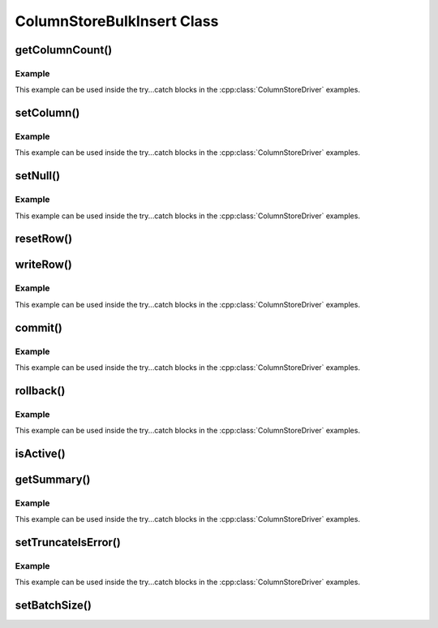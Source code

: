 ColumnStoreBulkInsert Class
===========================

.. cpp:class:: ColumnStoreBulkInsert

   The bulk insert class is designed to rapidly insert data into a ColumnStore installation.

   .. note::
      An instance of this class should only be created from :cpp:class:`ColumnStoreDriver`

   .. note::
      If an explicit commit is not given before the class is destroyed then an implicit rollback will be executed

   .. note::
      This class should be viewed as a single transaction. Once committed or rolled back the class cannot be used for any more operations beyond getting the summary. Further usage attempts will result in an exception being thrown.

getColumnCount()
----------------

.. cpp:function:: uint16_t ColumnStoreBulkInsert::getColumnCount()

   Gets the number of columns in the table to be inserted into.

   :returns: A count of the number of columns

Example
^^^^^^^

This example can be used inside the try...catch blocks in the :cpp:class:`ColumnStoreDriver` examples.

.. code-block:: cpp
   :linenos:

   ...
   driver = new mcsapi::ColumnStoreDriver();
   bulkInsert = driver->createBulkInsert(db, table, 0, 0);
   // columnCount will now contain the number of columns in the table
   uint16_t columnCount = bulkInsert->getColumnCount();
   ...


setColumn()
-----------

.. cpp:function:: ColumnStoreBulkInsert* ColumnStoreBulkInsert::setColumn(uint16_t columnNumber, const std::string& value, columnstore_data_convert_status_t* status = nullptr)
.. cpp:function:: ColumnStoreBulkInsert* ColumnStoreBulkInsert::setColumn(uint16_t columnNumber, uint64_t value, columnstore_data_convert_status_t* status = nullptr)
.. cpp:function:: ColumnStoreBulkInsert* ColumnStoreBulkInsert::setColumn(uint16_t columnNumber, int64_t value, columnstore_data_convert_status_t* status = nullptr)
.. cpp:function:: ColumnStoreBulkInsert* ColumnStoreBulkInsert::setColumn(uint16_t columnNumber, uint32_t value, columnstore_data_convert_status_t* status = nullptr)
.. cpp:function:: ColumnStoreBulkInsert* ColumnStoreBulkInsert::setColumn(uint16_t columnNumber, int32_t value, columnstore_data_convert_status_t* status = nullptr)
.. cpp:function:: ColumnStoreBulkInsert* ColumnStoreBulkInsert::setColumn(uint16_t columnNumber, uint16_t value, columnstore_data_convert_status_t* status = nullptr)
.. cpp:function:: ColumnStoreBulkInsert* ColumnStoreBulkInsert::setColumn(uint16_t columnNumber, int16_t value, columnstore_data_convert_status_t* status = nullptr)
.. cpp:function:: ColumnStoreBulkInsert* ColumnStoreBulkInsert::setColumn(uint16_t columnNumber, uint8_t value, columnstore_data_convert_status_t* status = nullptr)
.. cpp:function:: ColumnStoreBulkInsert* ColumnStoreBulkInsert::setColumn(uint16_t columnNumber, int8_t value, columnstore_data_convert_status_t* status = nullptr)
.. cpp:function:: ColumnStoreBulkInsert* ColumnStoreBulkInsert::setColumn(uint16_t columnNumber, double value, columnstore_data_convert_status_t* status = nullptr)
.. cpp:function:: ColumnStoreBulkInsert* ColumnStoreBulkInsert::setColumn(uint16_t columnNumber, ColumnStoreDateTime& value, columnstore_data_convert_status_t* status = nullptr)
.. cpp:function:: ColumnStoreBulkInsert* ColumnStoreBulkInsert::setColumn(uint16_t columnNumber, ColumnStoreDecimal& value, columnstore_data_convert_status_t* status = nullptr)

   Sets a value for a given column.

   :param columnNumber: The column number to set (starting from ``0``)
   :param value: The value to set this column
   :param status: An optional pointer to a user supplied :cpp:type:`columnstore_data_convert_status_t` type. If supplied this will be set to the resulting status of any data conversion required.
   :returns: A pointer to the :cpp:class:`ColumnStoreBulkInsert` class so that calls can be chained
   :raises ColumnStoreDataError: If there is an error setting the column, such as truncation error when :cpp:func:`ColumnStoreBulkInsert::setTruncateIsError` is used or an invalid column number is supplied
   :raises ColumnStoreUsageError: If the transaction has already been closed

Example
^^^^^^^

This example can be used inside the try...catch blocks in the :cpp:class:`ColumnStoreDriver` examples.

.. code-block:: cpp
   :linenos:

   ...
   driver = new mcsapi::ColumnStoreDriver();
   bulkInsert = driver->createBulkInsert(db, table, 0, 0);

   // Create a decimal value
   ColumnStoreDecimal decimalVal;
   decimalVal.set("3.14159");

   // And an int value
   uint32_t intVal = 123456;

   // And a string value
   std::string strVal("Hello World");

   // Finally a date/time values
   ColumnStoreDateTime dateTime;
   std::string newTime("1999-01-01 23:23:23");
   std::string tFormat("%Y-%m-%d %H:%M:%S");
   dateTime.set(newTime, tFormat);

   // A status variable so we can check all is good
   mcsapi::columnstore_data_convert_status_t status;

   bulkInsert->setColumn(0, intVal, &status);
   // Check conversion status
   if (status != CONVERT_STATUS_NONE)
   	return 1;
   bulkInsert->setColumn(1, decimalVal, &status);
   // Check conversion status
   if (status != CONVERT_STATUS_NONE)
   	return 1;
   bulkInsert->setColumn(2, strVal, &status);
   // Check conversion status
   if (status != CONVERT_STATUS_NONE)
   	return 1;
   bulkInsert->setColumn(3, dateTime, &status);
   // Check conversion status
   if (status != CONVERT_STATUS_NONE)
   	return 1;

   // Write this row ready to start another
   bulkInsert->writeRow();

   decimalVal.set("1.41421");
   intVal = 654321;
   strVal = "dlroW olleH";
   newTime = "2017-07-05 22:00:43";
   dateTime.set(newTime, tFormat);

   // A chained example
   bulkInsert->setColumn(0, intVal)->setColumn(1, decimalVal)->setColumn(2, strVal)->setColumn(3, dateTime)->writeRow();
   ...


setNull()
---------

.. cpp:function:: ColumnStoreBulkInsert* ColumnStoreBulkInsert::setNull(uint16_t columnNumber, columnstore_data_convert_status_t* status = nullptr)

   Sets a ``NULL`` for a given column.

   :param columnNumber: The column number to set (starting from ``0``)
   :param status: An optional pointer to a user supplied :cpp:type:`columnstore_data_convert_status_t` type. If supplied this will be set to the resulting status of any data conversion required.
   :returns: A pointer to the :cpp:class:`ColumnStoreBulkInsert` class so that calls can be chained
   :raises ColumnStoreDataError: If there is an error setting the column, such as an invalid column number is supplied
   :raises ColumnStoreUsageError: If the transaction has already been closed

Example
^^^^^^^

This example can be used inside the try...catch blocks in the :cpp:class:`ColumnStoreDriver` examples.

.. code-block:: cpp
   :linenos:

   ...
   driver = new mcsapi::ColumnStoreDriver();
   bulkInsert = driver->createBulkInsert(db, table, 0, 0);

   // Set an whole row of NULLs
   bulkInsert->setNull(0)->setNull(1)->setNull(2)->setNull(3)->writeRow();
   ...

resetRow()
----------

.. cpp:function:: ColumnStoreBulkInsert* ColumnStoreBulkInsert::resetRow()

   Resets everything that has been set for the current row. This method should be used to clear the row memory without using :cpp:func:`ColumnStoreBulkInsert::writeRow`.

   :raises ColumnStoreUsageError: If the transaction has already been closed

writeRow()
----------

.. cpp:function:: ColumnStoreBulkInsert* ColumnStoreBulkInsert::writeRow()

   States that a row is ready to be written.

   .. note::
      The row may not be written at this stage. The library will batch an amount of rows together before sending them, by default data is only sent to the server every 100,000 rows or :cpp:func:`ColumnStoreBulkInsert::commit` is called. Data is not committed with ``writeRow()``, it has to be explicitly committed at the end of the transaction. 

   :raises ColumnStoreNetworkError: If there has been an error during the write at the network level
   :raises ColumnStoreServerError: If there has been an error during the write at the remote server level
   :raises ColumnStoreUsageError: If the transaction has already been closed

Example
^^^^^^^

This example can be used inside the try...catch blocks in the :cpp:class:`ColumnStoreDriver` examples.

.. code-block:: cpp
   :linenos:

   ...
   driver = new mcsapi::ColumnStoreDriver();
   bulkInsert = driver->createBulkInsert(db, table, 0, 0);

   // Set values for a 2 int column table
   bulkInsert->setValue(0, (uint32_t) 123456);
   bulkInsert->setValue(1, (uint32_t) 654321);

   // Write the row
   bulkInsert->writeRow();
   ...


commit()
--------

.. cpp:function:: void ColumnStoreBulkInsert::commit()

   Commits the data to the table.

   .. note::
      After making this call the transaction is completed and the class should not be used for anything but :cpp:func:`ColumnStoreBulkInsert::getSummary`. Attempts to use it again will trigger an exception.

   :raises ColumnStoreNetworkError: If there has been an error during the write at the network level
   :raises ColumnStoreServerError: If there has been an error during the write at the remote server level
   :raises ColumnStoreUsageError: If the transaction has already been closed

Example
^^^^^^^

This example can be used inside the try...catch blocks in the :cpp:class:`ColumnStoreDriver` examples.

.. code-block:: cpp
   :linenos:

   ...
   driver = new mcsapi::ColumnStoreDriver();
   bulkInsert = driver->createBulkInsert(db, table, 0, 0);

   // Set values for a 2 int column table
   bulkInsert->setValue(0, (uint32_t) 123456);
   bulkInsert->setValue(1, (uint32_t) 654321);

   // Write the row
   bulkInsert->writeRow();

   // Commit the transaction
   bulkInsert->commit();

   // This WILL throw an exception if uncommented
   // bulkInsert->setValue(0, (uint32_t) 99999);
   ...


rollback()
----------

.. cpp:function:: void ColumnStoreBulkInsert::rollback()

   Rolls back the data written to the table. If the transaction has already been committed or rolled back this will just return without error.

   .. note::
      After making this call the transaction is completed and the class should not be used for anything but :cpp:func:`ColumnStoreBulkInsert::getSummary`. Attempts to use it again will trigger an exception.

   :raises ColumnStoreNetworkError: If there has been an error during the write at the network level
   :raises ColumnStoreServerError: If there has been an error during the write at the remote server level

Example
^^^^^^^

This example can be used inside the try...catch blocks in the :cpp:class:`ColumnStoreDriver` examples.

.. code-block:: cpp
   :linenos:

   ...
   driver = new mcsapi::ColumnStoreDriver();
   bulkInsert = driver->createBulkInsert(db, table, 0, 0);

   // Set values for a 2 int column table
   bulkInsert->setValue(0, (uint32_t) 123456);
   bulkInsert->setValue(1, (uint32_t) 654321);

   // Write the row
   bulkInsert->writeRow();

   // Rollback the transaction
   bulkInsert->rollback();

   // This WILL throw an exception if uncommented
   // bulkInsert->setValue(0, (uint32_t) 99999);
   ...


isActive()
----------

.. cpp:function:: bool ColumnStoreBulkInsert::isActive()

   Returns whether or not the bulk insert transaction is still active.

   :returns: true if the transaction is still active, false if it has been committed or rolled back

getSummary()
------------

.. cpp:function:: ColumnStoreSummary& ColumnStoreBulkInsert::getSummary()

   Gets the summary information for this bulk write transaction.

   :returns: The summary object

Example
^^^^^^^

This example can be used inside the try...catch blocks in the :cpp:class:`ColumnStoreDriver` examples.

.. code-block:: cpp
   :linenos:

   ...
   driver = new mcsapi::ColumnStoreDriver();
   bulkInsert = driver->createBulkInsert(db, table, 0, 0);

   // Set values for a 2 int column table
   bulkInsert->setValue(0, (uint32_t) 123456);
   bulkInsert->setValue(1, (uint32_t) 654321);

   // Write the row
   bulkInsert->writeRow();

   // Rollback the transaction
   bulkInsert->rollback();

   // Get the summary
   ColumnStoreSummary summary = bulkInsert->getSummary();

   // Get the number of inserted rows before they were rolled back
   uint64_t rows = summary.getRowsInsertedCount();
   ...


setTruncateIsError()
--------------------

.. cpp:function:: void ColumnStoreBulkInsert::setTruncateIsError(bool set)

   Sets whether or not a truncation of CHAR/VARCHAR data is an error. It is disabled by default.

   :param set: true to enable, false to disable

Example
^^^^^^^

This example can be used inside the try...catch blocks in the :cpp:class:`ColumnStoreDriver` examples.

.. code-block:: cpp
   :linenos:

   ...
   driver = new mcsapi::ColumnStoreDriver();
   bulkInsert = driver->createBulkInsert(db, table, 0, 0);

   bulkInsert->setTruncateIsError(true);
   std::string strVal("Short string");

   // A short string that will insert fine
   bulkInsert->setValue(0, strVal);

   // This long string will truncate on my VARCHAR(20) and throw an exception
   strVal = "This is a long string test to demonstrate setTruncateIsError()";
   bulkInsert->setValue(1, strVal);
   ...

setBatchSize()
--------------

.. cpp:function:: void ColumnStoreBulkInsert::setBatchSize(uint32_t batchSize)

   Future use, this has not been implemented yet
